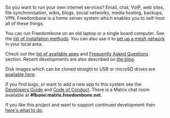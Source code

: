 #+TITLE:
#+AUTHOR: Bob Mottram
#+EMAIL: bob@freedombone.net
#+KEYWORDS: freedombone
#+DESCRIPTION: Freedombone project
#+OPTIONS: ^:nil toc:nil
#+HTML_HEAD: <link rel="stylesheet" type="text/css" href="freedombone.css" />

#+attr_html: :width 80% :height 10% :align center
[[file:images/logo.png]]

So you want to run your own internet services? Email, chat, VoIP, web sites, file synchronisation, wikis, blogs, social networks, media hosting, backups, VPN. Freedombone is a home server system which enables you to self-host all of these things.

You can run Freedombone on an old laptop or a single board computer. See the [[./installmethods.html][list of installation methods]]. You can also use it to [[./mesh.html][set up a mesh network]] in your local area.

Check out the [[./apps.html][list of available apps]] and [[./faq.html][Frequently Asked Questions]] section. Recent developments are also described on [[https://blog.freedombone.net/tag/freedombone][the blog]].

Disk images which can be cloned straight to USB or microSD drives are [[./downloads/current][available here]].

If you find bugs, or want to add a new app to this system see the [[./devguide.html][Developers Guide]] and [[./codeofconduct.html][Code of Conduct]]. There is a Matrix chat room available at *#fbone:matrix.freedombone.net*.

If you like this project and want to support continued development then [[./support.html][here's what to do]].

#+attr_html: :width 10% :height 2% :align center
[[file:fdl-1.3.txt][file:images/gfdl.png]]
